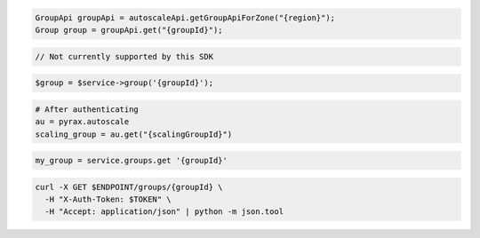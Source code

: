 .. code-block:: csharp

.. code-block:: java

  GroupApi groupApi = autoscaleApi.getGroupApiForZone("{region}");
  Group group = groupApi.get("{groupId}");

.. code-block:: javascript

  // Not currently supported by this SDK

.. code-block:: php

  $group = $service->group('{groupId}');

.. code-block:: python

  # After authenticating
  au = pyrax.autoscale
  scaling_group = au.get("{scalingGroupId}")

.. code-block:: ruby

  my_group = service.groups.get '{groupId}'

.. code-block:: sh

  curl -X GET $ENDPOINT/groups/{groupId} \
    -H "X-Auth-Token: $TOKEN" \
    -H "Accept: application/json" | python -m json.tool
